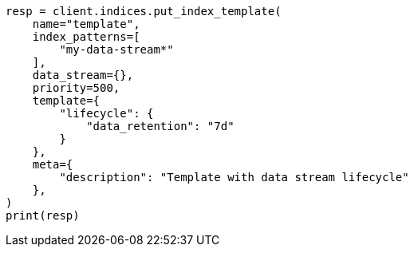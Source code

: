 // This file is autogenerated, DO NOT EDIT
// data-streams/lifecycle/tutorial-manage-data-stream-retention.asciidoc:112

[source, python]
----
resp = client.indices.put_index_template(
    name="template",
    index_patterns=[
        "my-data-stream*"
    ],
    data_stream={},
    priority=500,
    template={
        "lifecycle": {
            "data_retention": "7d"
        }
    },
    meta={
        "description": "Template with data stream lifecycle"
    },
)
print(resp)
----
